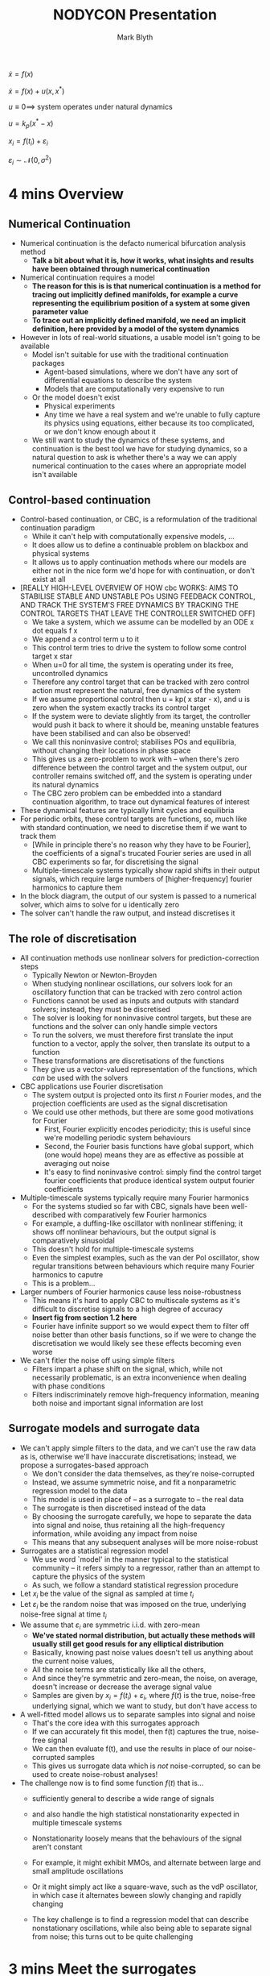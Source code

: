 #+AUTHOR: Mark Blyth
#+TITLE: NODYCON Presentation
#+DATE:

\(\dot{x} = f(x)\)

\(\dot{x} = f(x) + u(x, x^*)\)

\(u \equiv 0 \implies\) system operates under natural dynamics

\(u = k_p(x^* - x)\)

\(x_i = f(t_i) + \varepsilon_i\)

\(\varepsilon_i \sim \mathcal{N}(0, \sigma^2)\)

* 4 mins Overview 
** Numerical Continuation

   * Numerical continuation is the defacto numerical bifurcation analysis method
     * *Talk a bit about what it is, how it works, what insights and results have been obtained through numerical continuation*
   * Numerical continuation requires a model
     * *The reason for this is is that numerical continuation is a method for tracing out implicitly defined manifolds, for example a curve representing the equilibrium position of a system at some given parameter value*
     * *To trace out an implicitly defined manifold, we need an implicit definition, here provided by a model of the system dynamics*
   * However in lots of real-world situations, a usable model isn't going to be available
     * Model isn't suitable for use with the traditional continuation packages
       * Agent-based simulations, where we don't have any sort of differential equations to describe the system
       * Models that are computationally very expensive to run
     * Or the model doesn't exist
       * Physical experiments
       * Any time we have a real system and we're unable to fully capture its physics using equations, either because its too complicated, or we don't know enough about it
     * We still want to study the dynamics of these systems, and continuation is the best tool we have for studying dynamics, so a natural question to ask is whether there's a way we can apply numerical continuation to the cases where an appropriate model isn't available


** Control-based continuation

   * Control-based continuation, or CBC, is a reformulation of the traditional continuation paradigm
     * While it can't help with computationally expensive models, ...
     * It does allow us to define a continuable problem on blackbox and physical systems
     * It allows us to apply continuation methods where our models are either not in the nice form we'd hope for with continuation, or don't exist at all

   * [REALLY HIGH-LEVEL OVERVIEW OF HOW cbc WORKS: AIMS TO STABILISE STABLE AND UNSTABLE POs USING FEEDBACK CONTROL, AND TRACK THE SYSTEM'S FREE DYNAMICS BY TRACKING THE CONTROL TARGETS THAT LEAVE THE CONTROLLER SWITCHED OFF]
     * We take a system, which we assume can be modelled by an ODE x dot equals f x
     * We append a control term u to it
     * This control term tries to drive the system to follow some control target x star
     * When u=0 for all time, the system is operating under its free, uncontrolled dynamics
     * Therefore any control target that can be tracked with zero control action must represent the natural, free dynamics of the system
     * If we assume proportional control then u = kp( x star - x), and u is zero when the system exactly tracks its control target
     * If the system were to deviate slightly from its target, the controller would push it back to where it should be, meaning unstable features have been stabilised and can also be observed!
     * We call this noninvasive control; stabilises POs and equilibria, without changing their locations in phase space
     * This gives us a zero-problem to work with -- when there's zero difference between the control target and the system output, our controller remains switched off, and the system is operating under its natural dynamics
     * The CBC zero problem can be embedded into a standard continuation algorithm, to trace out dynamical features of interest
       
   * These dynamical features are typically limit cycles and equilibria
   * For periodic orbits, these control targets are functions, so, much like with standard continuation, we need to discretise them if we want to track them
     * [While in principle there's no reason why they have to be Fourier], the coefficients of a signal's trucated Fourier series are used in all CBC experiments so far, for discretising the signal
     * Multiple-timescale systems typically show rapid shifts in their output signals, which require large numbers of [higher-frequency] fourier harmonics to capture them

   * In the block diagram, the output of our system is passed to a numerical solver, which aims to solve for u identically zero
   * The solver can't handle the raw output, and instead discretises it



** The role of discretisation

   * All continuation methods use nonlinear solvers for prediction-correction steps
     * Typically Newton or Newton-Broyden
     * When studying nonlinear oscillations, our solvers look for an oscillatory function that can be tracked with zero control action
     * Functions cannot be used as inputs and outputs with standard solvers; instead, they must be discretised
     * The solver is looking for noninvasive control targets, but these are functions and the solver can only handle simple vectors
     * To run the solvers, we must therefore first translate the input function to a vector, apply the solver, then translate its output to a function
     * These transformations are discretisations of the functions
     * They give us a vector-valued representation of the functions, which /can/ be used with the solvers

   * CBC applications use Fourier discretisation
     * The system output is projected onto its first \(n\) Fourier modes, and the projection coefficients are used as the signal discretisation
     * We could use other methods, but there are some good motivations for Fourier
       * First, Fourier explicitly encodes periodicity; this is useful since we're modelling periodic system behaviours
       * Second, the Fourier basis functions have global support, which (one would hope) means they are as effective as possible at averaging out noise
       * It's easy to find noninvasive control: simply find the control target fourier coefficients that produce identical system output fourier coefficients
	 
   * Multiple-timescale systems typically require many Fourier harmonics
     * For the systems studied so far with CBC, signals have been well-described with comparatively few Fourier harmonics
     * For example, a duffing-like oscillator with nonlinear stiffening; it shows off nonlinear behaviours, but the output signal is comparatively sinusoidal
     * This doesn't hold for multiple-timescale systems
     * Even the simplest examples, such as the van der Pol oscillator, show regular transitions between behaviours which require many Fourier harmonics to caputre
     * This is a problem...

   * Larger numbers of Fourier harmonics cause less noise-robustness
     * This means it's hard to apply CBC to multiscale systems as it's difficult to discretise signals to a high degree of accuracy
     * *Insert fig from section 1.2 here*
     * Fourier have infinite support so we would expect them to filter off noise better than other basis functions, so if we were to change the discretisation we would likely see these effects becoming even worse

   * We can't fitler the noise off using simple filters
     * Filters impart a phase shift on the signal, which, while not necessarily problematic, is an extra inconvenience when dealing with phase conditions
     * Filters indiscriminately remove high-frequency information, meaning both noise and important signal information are lost

       
** Surrogate models and surrogate data

   * We can't apply simple filters to the data, and we can't use the raw data as is, otherwise we'll have inaccurate discretisations; instead, we propose a surrogates-based approach
     * We don't consider the data themselves, as they're noise-corrupted
     * Instead, we assume symmetric noise, and fit a nonparametric regression model to the data
     * This model is used in place of -- as a surrogate to -- the real data
     * The surrogate is then discretised instead of the data
     * By choosing the surrogate carefully, we hope to separate the data into signal and noise, thus retaining all the high-frequency information, while avoiding any impact from noise
     * This means that any subsequent analyses will be more noise-robust
     
   * Surrogates are a statistical regression model
     * We use word `model' in the manner typical to the statistical community -- it refers simply to a regressor, rather than an attempt to capture the physics of the system
     * As such, we follow a standard statistical regression procedure
   * Let \(x_i\) be the value of the signal as sampled at time \(t_i\)
   * Let \(\varepsilon_i\) be the random noise that was imposed on the true, underlying noise-free signal at time \(t_i\)
   * We assume that \(\varepsilon_i\) are symmetric i.i.d. with zero-mean
     * *We've stated normal distribution, but actually these methods will usually still get good resuls for any elliptical distribution*
     * Basically, knowing past noise values doesn't tell us anything about the current noise values,
     * All the noise terms are statistically like all the others,
     * And since they're symmetric and zero-mean, the noise, on average, doesn't increase or decrease the average signal value
     * Samples are given by \(x_i = f(t_i) + \varepsilon_i\), where \(f(t)\) is the true, noise-free underlying signal, which we want to study, but don't have access to
       
   * A well-fitted model allows us to separate samples into signal and noise
     * ​That's the core idea with this surrogates approach
     * If we can accurately fit this model, then f(t) captures the true, noise-free signal
     * We can then evaluate f(t), and use the results in place of our noise-corrupted samples
     * This gives us surrogate data which is /not/ noise-corrupted, so can be used to create noise-robust analyses!

   * The challenge now is to find some function \(f(t)\) that is...
     * sufficiently general to describe a wide range of signals
     * and also handle the high statistical nonstationarity expected in multiple timescale systems

     * Nonstationarity loosely means that the behaviours of the signal aren't constant
     * For example, it might exhibit MMOs, and alternate between large and small amplitude oscillations
     * Or it might simply act like a square-wave, such as the vdP oscillator, in which case it alternates beween slowly changing and rapidly changing
     * The key challenge is to find a regression model that can describe nonstationary oscillations, while also being able to separate signal from noise; this turns out to be quite challenging

* 3 mins Meet the surrogates
** GPR
   * Gaussian processes generalise the normal distribution to infinite dimensions
     * With the standard multivariate normal, any individual variable is normally distributed, and any collection of variables has a multivariate joint distribution
     * This is how Gaussian processes are defined too, only instead of having a finite collection of variables, we have infinitely many
     * This allows us to access our variables using a continuous index set, such as time or spatial position
     * And, as such, GPs represent a probability distribution over functions

   * Gaussian process regression is a nonparametric function-space regression method
     * For a given set of priors, we can use Bayes' rule to condition on data, to update our beliefs about what functions can be used to describe the data
     * This is particularly useful for us, as, while we often have some knowledge of what a signal will look like, we don't usually know exactly what model-form would best describe it
       * Rather, the whole point of CBC is that we can use it when we don't know any models!
     * Since it's Bayesian, we can incorporate our prior beliefs about the signal shape...
     * ...but, being nonparametric, we don't need to specify an exact model-form for what our signals will look like

   * Bayesian methods require priors; GP priors are covariance functions
     * A prior is a belief about how we expect the data to behave, before we've seen any data
     * After we've seen some data, we combine it with our prior to produce a new, updated belief
     * GP priors, also called kernels, specify how similar the function value is to near-by datapoints, at any given point on the curve
     * They can be used to determine, for example, how smooth the latent function is, what amplitude we expect it to have, and how much noise we have in our observations
     * The challenge in using GPR is finding which kernel best encodes beliefs about the data in question

   * Here we compare periodic and non-periodic RBF and Matern 3/2, and Matern 5/2 kernels
     * RBF kernel represents a distribution over C-infinity --smooth functions
     * The Matern family of kernels are a generalisation of this to lower degrees of smoothness
     * Matern 3/2 is once-differentiable and Matern 5/2 is twice-differentiable
     * Relaxing the smoothness requirement tends to work well for real data
     * Periodic kernels also encode a periodicity assumption, and restrict our function priors to functions of a given period
       

FIGURE:
   * Each kernel prior is a Gaussian process; this means they also represent a distribution over functions
   * As a result, we can sample from this distribution
   * To do this, we don't actually extract a random function from the distribution
   * Instead, we select a set of timpoints, and compute the evaluation of a randomly sampled function at these timepoints
   * That means we don't have to explicitly consider infinite-dimensional distributions, which keeps the problem numerically tractable
   * The figure shows a single function sampled from each of the prior distributions
   * For consistency, each prior has the same lengthscale (changeability), and variance (amplitude)
   * Loosely stated, the Matern kernels are seen to be a lot more flexible than the RBF kernel, which turns out to be useful for capturing the rapid changes in the outputs of multiscale systems

** BARS
   
   * Spline regressors are maximally smooth piecewise-polynomial curves
     * They are a popular within the statistical community as a regression method
     * The simplest way to form a spline curve is to interpolate a set of datapoints
     * To do this, we...
       * divide the domain into subintervals, so that each subinterval starts and ends at a consecutive datapoint
       * place a section of polynomial across each subinterval
       * then solving for the coefficients that cause each section of polynomial to
	 * smoothly meet its neighbouring polynomial sections
	 * and to pass through the datapoint at the start and end of its subinterval
     * Typically we use cubic polynomials
     * This turns out to be a numerically reliable interpolation method, however we might have lots of noisy data that we want to smooth, rather than interpolate exactly
     * In this case, BSplines are an easier tool to work with

   * BSplines are a set of basis functions over an associated set of spline curves
     * Any spline curve can be expressed as a linear combination of BSplines
     * The basis functions are defined from a set of scalar-valued knots, which partition the domain into the subintervals we saw before
     * Once we have the basis functions, we can fit a spline curve using, for example, least squares, maybe with an additional smoothness penalty

   * Choosing good BSpline knots can be hard
     * ...and it's important to choose good knots, as they have a big impact on the result
     * However, there's accepted no best way of doing this
     * For smoothing large amounts of data, it is often acceptable to use evenly-spaced knots
     * This doesn't work so well when the data sometimes change rapidly, though
     * An alternative is free-knot splines, where we choose the knots based on the data themselves

   * Bayesian inference can be used to choose knots and coefficients
     * This is called Bayesian free-knot splines
     * It proposes a set of sensible prior beliefs about the data
     * Then combines these with observed data to produce a probability distribution over possible numbers and locations of spline knots
     * We can then draw samples from this distribution using reversible jump MCMC
     * ...and use these samples to estimate a distribution over spline functions
     * We then evaluate these curves at our chosen datapoints to get a distribution over function values
     * If we're wanting point-estimates instead of distributions, as we do here, we simply take the mean


FIGURE:
   * The figure compares BSplines with two other spline methods
     * Cardinal BSplines, where the knots are evenly spaced
     * Smoothing BSplines; this is as implemented in SciPy, so it chooses the number and location of knots to achieve some target smoothness value
   * It uses a fairly standard test function
     * It's good for multiple-timescale systems as it shows a rapid change
     * However, fig doesn't appear in the paper because this is purely an illustative example of how splines behave!
   * All splines methods have their strengths and weaknesses
     * Bayesian free-knot splines require an MCMC engine, which makes them more computationally intensive
   * However, we're always using fairly small amounts of data, so in this example BARS wasn't noticably slower than the other methods
   * The main takeaway from the plot is that it's able to fit the data a lot better than the other methods, as it...
     * chooses its knots based on a combination of smoothing (by explicitly modelling the noise),
     * ...and accuracy, in how well it matches the data
   * Treating the data in a probabilistic, Bayesian manner gives better results than not!

* 2 mins Comparison of their results
** Testing the surrogates

  * Surrogates are tested on noise-corrupted outputs from simulations of two multiple-timescale models
    * We chose to test on synthetic data from simulations of the vdP oscillator and HH neuron
      * van der Pol oscillator
	* Models relaxation oscillations, which are a widely applicable phenomenon
	* Very simple planar model, keeps things nice and easy
	* We take the time series of the first state variable as the system output
	* Comparatively simple output signal
      * Hodgkin-Huxley neuron
	* van der Pol was chosen because it was easy, HodgkinHuxley was chosen because it was hard
	* The output shows periodic spikes: it alternates between a slow drift and a short sharp oscillation
	* It's a good practical example of multiple-timescale dynamics
	* It also makes for a challenging test of the surrogates, as the rapid changes in the signal make it statistically very nonstationary, which breaks the assumptions of simpler regression models
	* We chose the voltage-like state variable as the system output, since this is what would be measured in real experiments

    * Goodness-of-fit is quantified by fitting the models to noisy data, then comparing the actual and predicted values at unseen datapoints
      * We simulate the vdP and HH models
      * Evaluate the simulated trajectories at a set of evenly spaced time points
      * Noise-corrupt the output samples,
      * Then fit the surrogate to the results.
      * Next, we evaluate both the surrogate and the noise-free trajectory simulation at another set of timepoints, different to those used when fitting the model
      * The mean-square prediction error is calculated over these points, to quantify the goodness-of-fit
	

################################### TABLES HERE ########################

To keep things clear, I've only shown the results from the HodgkinHuxley data
   * The key take-away's are the same for both signals, though
   * The full results are available in the paper

Discussion:
   * With GPR, periodic kernels almost always outperform non-periodic kernels
     * This is to be expected -- since the regressor repeats periodically, we effectively have less model to fit, for the same amount of data
     * This makes it easier to distinguish between signal and noise
     * Fitting periodic kernels can be challenging, as we need an accurate value for the period if we want a good fit
     * Fortunately, an accurate period is also a requirement within the continuation step, so this information will already be available

   * Besides this, none of the kernels stand out as being best
     * There's no one kernel that always outperforms all the others

   * Free-knot splines outperform most gaussian process regressors on the noisy van der Pol signal, and all GPRs with noisy Hodgkin-Huxley data
     * As a rule of thumb, BARS outperforms GPR when the data are more noisy, and more dynamically jumpy
     * Stationary GPR outperforms BARS when data are less noisy, and less dynamically jumpy

   * A major point to note is that all the tested kernels are stationary, and assume constant statistical properties
     * The signals themselves alternate between slow and rapid changes
     * Our kernels are forced to compromise, and produce priors that can encode the rapid changes
     * However this means they are less able to filter out noise when the signal moves slowly
     * One approach to resolving this is to use nonstationary kernel
     * ...which provide more flexibility for describing the signals
     * However, nonstationary kernels are often slower to fit and harder to use than their stationary counterparts, so instead...
     * We took another approach, and used free-knot splines
     * Free-knot splines aren't a gaussian process method, but they can model nonstationary signals
     * Nonstationary GPR has the potential to outperform both, however we deemed it impractical

       
   * In terms of practicalities,
     * The priors for free-knot splines include the number of knots, and the noise distribution
     * It's very easy to come up with good priors, and even if they're not perfect, we still get good results
     * This makes BARS very easy to apply, once it has been coded up
     * On the other hand, it is harder to relate kernels to signal priors
     * While experience will suggest general desirable properties of a kernel, for a given signal, the only way to really know which one is best is to test them out

* TODO 1 min Conclusion
  
** Surrogates in action
We've seen that well-chosen models can remove synthetic noise from synthetic signals
I'm going to quickly jump back to where we started, to explain how they can be used in practice

   * Surrogates appear before the numerical solver to pre-process the system output
     * Taking the same setup as before, we now tag a surrogate model block onto the end
     * As before, the output from this is fed into our discretisation and solver prodcedure

AS SAID BEFORE:
   * In the block diagram, the output of our system is passed to a numerical solver, which aims to solve for u identically zero
   * The solver can't handle the raw output, and instead discretises it
...
   * Only this time, the raw output has been passed through a surrogate before the discretisation step
   * If the surrogate has succeeded, our discretisor-solver input is now considerably less noisy
   * ...which allows the solving step to be executed more accurately

** Which to pick when; wider context -- future work, collocation


  * CBC is a method for analysing the bifurcation structure of black-box and physical systems
    * Typically we would use numerical continuation to track points of interest, when an appropriate model is available
    * When an appropriate model is /not/ available, we can still attempt the same style of analysis using control-based continuation

  * Oscillatory dynamics require discretising to be tracked
    * Just like with numerical continuation, we use nonlinear solvers to find and follow our features of interest
    * The solvers can't be applied to the oscillations themselves, as they are functions
    * Instead, we set up a discretisation scheme and run our solvers on that instead

  * It is difficult to accurately Fourier-discretise noisy multiple-timescale signals
    * The signals typically contain large amounts of high-frequency energy
    * Which in turn requires large numbers of Fourier harmonics
    * However the Fourier discretisation loses its noise-averaging power when many harmonics are used
    * If we can't accurately discretise the signals, it becomes a lot harder to track them

  * Bayesian regression models can be used instead to average out the noise
    * If we choose the regression models well, we can obtain noise-free data by sampling the regression models
    * This gives us the possibility of producing more accurate results, as we split the data processing into explicit filtering and discretising steps, instead of hoping that the discretisor also filters
    * Non-Bayesian methods may also work, however the Bayesian approach gives us the double-benefit of
      * good fits to the data when we can encode our prior beliefs about it
      * and nonparametric regressors, so we don't need to specify an exact description of the signal

  * Future work includes alternatives to Fourier discretisation, however these are often even less noise-robust
    * There are lots of other possible discretisation schemes
    * These include replacing the Fourier series with a different set of basis functions,
    * Or applying a collocation scheme instead
    * The collocation discretisation is particularly susceptible to noise-corruption, as the basis functions are not used for averaging the signal
    * Therefore, if collocation is to work, it will require a noise-filtering step such as this
  #+begin_comment
  
LIMITATIONS:
   * We don't explicitly discretise. However, fig1 shows that we can accurately model noise-free multiscale signals with our Fourier discretisation, and fig2 shows that we can use the surrogate to accurately produce noise-free multiscale signals from data, so it wouldn't show much to then apply fourier on top
   * We don't actually test it out in a CBC context; the reason is that this is part of a larger piece of work, and the discretisation methods that this will eventually feed into are still work-in-progress
   * Work-in-progress work highlighted below...

FUTURE WORK:
   * There's still more to be done to get CBC to always play nicely with multiscale systems, such as
     * New phase constraints, instead of phase-locked-loops
     * More efficient systems of discretisation
       * An idea in the works is to use collocation
       * This fits the control target coefficients by requiring equality between the target and the signal at a set of meshpoints
       * If we have a noise-corrupted signal then we'll very likely never get equality, even at noninvasive control
       * Can't say how well surrogates would work for collocation as CBC collocation hasn't been tested yet, however it provides some good context for the expected uses of this method
   * *FIND SOME NON-NEURONAL EXAMPLES OF MULTISCALE SYSTEMS THAT WE MIGHT BE INTERESTED IN ANALYSING WITH CBC*
  #+end_comment
